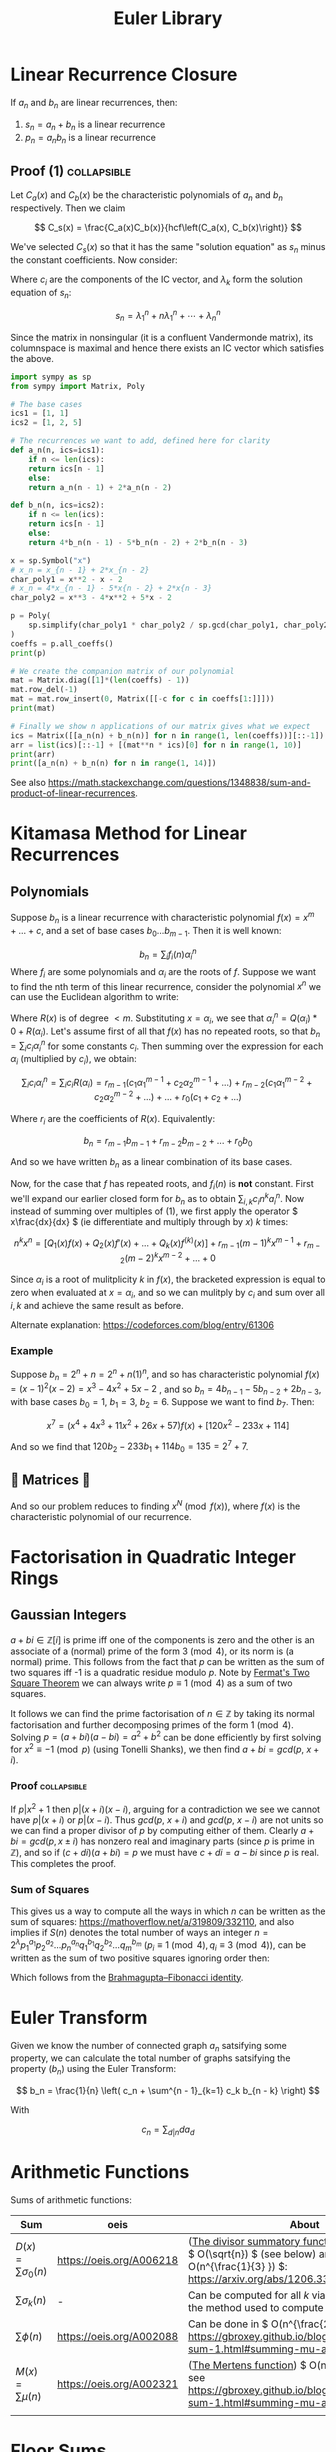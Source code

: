 #+TITLE: Euler Library

* Linear Recurrence Closure

If \( a_n \) and \( b_n \) are linear recurrences, then:

1. \( s_n = a_n + b_n \) is a linear recurrence
2. \( p_n = a_nb_n \) is a linear recurrence

** Proof (1) :collapsible:

Let \( C_a(x) \) and \( C_b(x) \) be the characteristic polynomials of \( a_n \) and \( b_n \) respectively.  Then we claim 

\[
C_s(x) = \frac{C_a(x)C_b(x)}{hcf\left(C_a(x), C_b(x)\right)}
\]

We've selected \( C_s(x) \) so that it has the same "solution equation" as \( s_n \) minus the constant coefficients.  Now consider:

\begin{align*}
\left(
  \begin{array}{cccc}
  \lambda_1^n       & n\lambda_1^n           & \cdots    & \lambda_n^n \\
  \lambda_1^{n - 1} & (n - 1)\lambda_1^{n-1} & \cdots    & \lambda_n^{n-1} \\
  \vdots            & \vdots                 & \ddots    & \vdots \\
  \lambda_1         & \lambda_1              & \cdots    & \lambda_n
  \end{array}
\right)
\left(
\begin{array}{c}
   c_n \\
   c_{n - 1} \\
   \vdots \\
   c_1
\end{array}
\right)
= 
\left(
\begin{array}{c}
   s_n \\
   s_{n - 1} \\
   \vdots \\
   s_1
\end{array}
\right)
\end{align*}

Where \( c_i \) are the components of the IC vector, and \( \lambda_k \) form the solution equation of \( s_n \):

\[
s_n = \lambda_1^n + n\lambda_1^n + \cdots + \lambda_n^n
\]

Since the matrix in nonsingular (it is a confluent Vandermonde matrix), its columnspace is maximal and hence there exists an IC vector which satisfies the above.

#+BEGIN_SRC python
import sympy as sp
from sympy import Matrix, Poly

# The base cases
ics1 = [1, 1]
ics2 = [1, 2, 5]

# The recurrences we want to add, defined here for clarity
def a_n(n, ics=ics1):
    if n <= len(ics):
	return ics[n - 1]
    else:
	return a_n(n - 1) + 2*a_n(n - 2)

def b_n(n, ics=ics2):
    if n <= len(ics):
	return ics[n - 1]
    else:
	return 4*b_n(n - 1) - 5*b_n(n - 2) + 2*b_n(n - 3)

x = sp.Symbol("x")
# x_n = x_{n - 1} + 2*x_{n - 2}
char_poly1 = x**2 - x - 2 
# x_n = 4*x_{n - 1} - 5*x{n - 2} + 2*x{n - 3}
char_poly2 = x**3 - 4*x**2 + 5*x - 2

p = Poly(
    sp.simplify(char_poly1 * char_poly2 / sp.gcd(char_poly1, char_poly2))
)
coeffs = p.all_coeffs()
print(p)

# We create the companion matrix of our polynomial
mat = Matrix.diag([1]*(len(coeffs) - 1))
mat.row_del(-1)
mat = mat.row_insert(0, Matrix([[-c for c in coeffs[1:]]]))
print(mat)

# Finally we show n applications of our matrix gives what we expect
ics = Matrix([[a_n(n) + b_n(n)] for n in range(1, len(coeffs))][::-1])
arr = list(ics)[::-1] + [(mat**n * ics)[0] for n in range(1, 10)]
print(arr)
print([a_n(n) + b_n(n) for n in range(1, 14)])
#+END_SRC

#+RESULTS:
: None

See also https://math.stackexchange.com/questions/1348838/sum-and-product-of-linear-recurrences.

* Kitamasa Method for Linear Recurrences

** Polynomials
Suppose \( b_n \) is a linear recurrence with characteristic polynomial \( f(x) = x^m + ... + c \), and a set of base cases \( b_0 ... b_{m - 1} \).  Then it is well known:

\[
b_n = \sum_i f_i(n)\alpha_i^n
\]
Where \( f_i \) are some polynomials and \( \alpha_i \) are the roots of \( f \).  Suppose we want to find the nth term of this linear recurrence, consider the polynomial \( x^n \) we can use the Euclidean algorithm to write:

\begin{equation}
x^n = Q(x)f(x) + R(x)
\end{equation}

Where \( R(x) \) is of degree \( < m \).  Substituting \( x=\alpha_i \), we see that \( \alpha_i^n = Q(\alpha_i)*0 + R(\alpha_i) \).  Let's assume first of all that \( f(x) \) has no repeated roots, so that \( b_n = \sum_i c_i\alpha_i^n \) for some constants \( c_i \).  Then summing over the expression for each \( \alpha_i \) (multiplied by \( c_i \)), we obtain:

\[
\sum_i c_i\alpha_i^n = \sum_i c_i R(\alpha_i) = r_{m - 1}(c_1 \alpha_1^{m - 1} + c_2 \alpha_2^{m - 1} + ...) + r_{m - 2}(c_1 \alpha_1^{m - 2} + c_2 \alpha_2^{m - 2} + ...) + ... + r_0(c_1 + c_2 + ...)
\]

Where \( r_i \) are the coefficients of \( R(x) \).  Equivalently:

\[
b_n = r_{m - 1}b_{m - 1} + r_{m - 2}b_{m - 2} + ... + r_0b_0
\]

And so we have written \( b_n \) as a linear combination of its base cases.

Now, for the case that \( f \) has repeated roots, and \( f_i(n) \) is *not* constant.  First we'll expand our earlier closed form for \( b_n \) as to obtain \( \sum_{i, k} c_in^ka_i^n \).  Now instead of summing over multiples of (1), we first apply the operator \( x\frac{dx}{dx} \) (ie differentiate and multiply through by \( x \)) \( k \) times:

\[
n^kx^n = \left[Q_1(x)f(x) + Q_2(x)f'(x) + ... + Q_k(x) f^{(k)}(x)\right] + r_{m - 1}(m - 1)^kx^{m - 1} + r_{m - 2}(m - 2)^kx^{m - 2} + ... + 0
\]

Since \( \alpha_i \) is a root of mulitplicity \( k \) in \( f(x) \), the bracketed expression is equal to zero when evaluated at \( x=\alpha_i \), and so we can mulitply by \( c_i \) and sum over all \( i, k \) and achieve the same result as before.

Alternate explanation: https://codeforces.com/blog/entry/61306

*** Example

Suppose \( b_n = 2^n + n = 2^n + n(1)^n \), and so has characteristic polynomial \( f(x) = (x - 1)^2(x - 2) = x^3 - 4x^2 + 5x - 2 \) , and so \( b_n = 4b_{n - 1} - 5b_{n - 2} + 2b_{n - 3} \), with base cases \( b_0 = 1, \ b_1 = 3, \ b_2 = 6 \).  Suppose we want to find \( b_7 \).  Then:

\[
x^7 = \left(x^4 + 4x^3 + 11x^2 + 26x + 57\right)f(x) + \left[120x^2 - 233x + 114\right]
\]

And so we find that \( 120b_2 - 233b_1 + 114b_0 = 135 = 2^7 + 7 \).

** 💖 Matrices 💖

And so our problem reduces to finding \( x^N \pmod{f(x)} \), where \( f(x) \) is the characteristic polynomial of our recurrence.

* Factorisation in Quadratic Integer Rings

** Gaussian Integers

\( a + bi \in \mathbb{Z}[i]  \) is prime iff one of the components is zero and the other is an associate of a (normal) prime of the form \( 3 \pmod 4 \), or its norm is (a normal) prime.  This follows from the fact that \( p \) can be written as the sum of two squares iff -1 is a quadratic residue modulo \( p \).  Note by [[https://en.wikipedia.org/wiki/Fermat%27s_theorem_on_sums_of_two_squares][Fermat's Two Square Theorem]] we can always write \( p \equiv 1 \pmod 4 \) as a sum of two squares.

It follows we can find the prime factorisation of \( n \in \mathbb{Z} \) by taking its normal factorisation and further decomposing primes of the form \( 1 \pmod 4 \).  Solving \( p = (a + bi)(a - bi) = a^2 + b^2 \) can be done efficiently by first solving for \( x^2 \equiv -1 \pmod p \) (using Tonelli Shanks), we then find \( a + bi = gcd(p, \ x + i) \).
*** Proof :collapsible:
If \( p | x^2 + 1 \) then \( p | (x + i)(x - i) \), arguing for a contradiction we see we cannot have \( p|(x + i) \) or \( p | (x - i) \).  Thus \( gcd(p, \ x + i) \) and \( gcd(p, \ x - i) \) are not units so we can find a proper divisor of \( p \) by computing either of them.  Clearly \( a + bi = gcd(p, x \pm i) \) has nonzero real and imaginary parts (since \( p \) is prime in \( \mathbb{Z}  \)), and so if \( (c + di)(a + bi) = p \) we must have \( c + di = a - bi \) since \( p \) is real.  This completes the proof.

*** Sum of Squares

This gives us a way to compute all the ways in which \( n \) can be written as the sum of squares: https://mathoverflow.net/a/319809/332110, and also implies if \( S(n) \) denotes the total number of ways an integer \( n = 2^\lambda p_1^{a_1}p_2^{a_2}...p_n^{a_n}q_1^{b_1}q_2^{b_2}...q_m^{b_m} \) (\( p_i \equiv 1 \pmod 4, q_i \equiv 3 \pmod 4 \)), can be written as the sum of two positive squares ignoring order then:

\begin{equation*}
S(n) =
     \begin{cases}
        \frac{1}{2}\left[\prod_{i=1}^m (a_i + 1) - 1\right] & \text{if } b_i \text{ are all even}\\
        0 & \text{otherwise }
    \end{cases}
\end{equation*}

Which follows from the [[https://en.wikipedia.org/wiki/Brahmagupta%E2%80%93Fibonacci_identity][Brahmagupta–Fibonacci identity]].

* Euler Transform

Given we know the number of connected graph \( a_n \) satsifying some property, we can calculate the total number of graphs satsifying the property (\( b_n \)) using the Euler Transform:

\[
b_n = \frac{1}{n} \left( c_n + \sum^{n - 1}_{k=1} c_k b_{n - k} \right)
\]

With

\[
c_n = \sum_{d|n} d a_d
\]

* Arithmetic Functions

Sums of arithmetic functions:

| Sum                          | oeis                     | About                                                                                                                                                    |
|------------------------------+--------------------------+----------------------------------------------------------------------------------------------------------------------------------------------------------|
| \( D(x) = \sum\sigma_0(n) \) | https://oeis.org/A006218 | ([[https://en.wikipedia.org/wiki/Divisor_summatory_function][The divisor summatory function]]) Can be done in \( O(\sqrt{n}) \) (see below) and extended to \( O(n^{\frac{1}{3} }) \): https://arxiv.org/abs/1206.3369 |
| \( \sum\sigma_k(n) \)        | -                        | Can be computed for all \( k \) via a generalisation of the method used to compute \( D(x) \)                                                            |
| \( \sum\phi(n) \)            | https://oeis.org/A002088 | Can be done in \( O(n^{\frac{2}{3}}) \), see https://gbroxey.github.io/blog/2023/04/30/mult-sum-1.html#summing-mu-and-varphi                             |
| \( M(x) = \sum\mu(n) \)      | https://oeis.org/A002321 | ([[https://en.wikipedia.org/wiki/Mertens_function][The Mertens function]]) \( O(n^{\frac{2}{3}}) \), see https://gbroxey.github.io/blog/2023/04/30/mult-sum-1.html#summing-mu-and-varphi                     |
|                              |                          |                                                                                                                                                          |

* Floor Sums

We can compute the sum:
\[
D(n) = \sum_{k = 1}^n \left \lfloor \frac{n}{k} \right \rfloor
\]

Also known as the [[https://en.wikipedia.org/wiki/Divisor_summatory_function][Divisor Summatory Function]], in \( O(\sqrt{n}) \) time:

#+begin_src python
def divisor_sum(n):
    u = int(math.sqrt(n))  # equivalent to math.isqrt(n) in python 3.8
    return 2*sum(n//k for k in range(1, u + 1)) - u*u
#+end_src

Also known are fast methods to compute \( \sum_{x = 0}^n \left \lfloor \frac{ax + b}{c} \right \rfloor \), \( \sum_{x = 0}^n x \left \lfloor \frac{ax + b}{c} \right \rfloor \), \( \sum_{x = 0}^n \left \lfloor \frac{ax + b}{c} \right \rfloor^2 \) and even more generally \( \sum_{x = 0}^n x^{k_1} \left \lfloor \frac{ax + b}{c} \right \rfloor^{k_2} \), see [[https://asfjwd.github.io/2020-04-24-floor-sum-ap/][this]] blog posts for more details.

* Markov Chains

An [[https://en.wikipedia.org/wiki/Absorbing_Markov_chain][absorbing Markov chain]] has the following form:

 \begin{align*}
P = \left(
  \begin{array}{cc}
  Q & R \\
  0   & I_n \\
  \end{array}
\right)
\end{align*}

Where \( Q \) is the matrix of transitions between non-absorbing states, and \( R \) the matrix between absorbing and non-absorbing states.  We further define the fundamental matrix:

\[
N = \sum_{k = 0}^{\infty} Q^k = (I_t - Q)^{-1}
\]

The following properties hold:

1. \( P^n_{i, j} \) gives the probability of being in state \( j \) starting at state \( i \) after \( n \) transitions
2. The ith entry of \( N1_n \) gives the expected number of steps to absorption when starting from state \( i \)
3. \( P^k = \left(\begin{array}{cc}Q^k & (1 - Q^k)NR \\ 0   & I_n \\\end{array}\right)\)

If we want for example to compute the expected number of steps until absorption for some initial state, e.g. \( N1_n \), it is usually faster (and generally when using matrix-vector calculations) to skip matrix inversion and do the following:

\begin{align*}
N*1_n = (I_n - Q)^{-1}*1_n \\
\Rightarrow (I_n - Q)^{-1}*1_n = v \\
\Rightarrow 1_n = (I_n - Q)v
\end{align*}

Then for example ~sage~ ~(In - Q).solve_right(ones_vector)~ gives us \( v \):

#+begin_src python
def expected(i, Q, ring=QQ):
    n = Q.dimensions()[0]
    I = identity_matrix(ring, n)
    N_inv = (I - Q)
    ones_vector = vector([1]*n)
    return N_inv.solve_right(ones_vector)[i]
#+end_src 

* Binomial Coefficients Modulo \( p \)

[[https://en.wikipedia.org/wiki/Lucas%27s_theorem][Lucas' Theorem]] states that if \( m_km_{k - 1}\cdots m_0 \) and \( n_kn_{k - 1}\cdots n_0 \) are the base \( p \) digit representations of \( m \) and \( n \) respectively, then:

\[  \binom{m}{n} \equiv \prod_{i = 0}^k \binom{m_i}{n_i} \pmod p \]

In base two, this implies that \( \binom{m}{n} \) is odd iff the bits of \( n \) are a subset of the bits of \( m \).  There exist extensions to this theorem for prime powers (see https://web.archive.org/web/20170202003812/http://www.dms.umontreal.ca/~andrew/PDF/BinCoeff.pdf, https://blog.prabowodjonatan.id/posts/binomial-mod-pe/, https://blog.prabowodjonatan.id/posts/binomial-mod-pe/).

[[https://en.wikipedia.org/wiki/Kummer%27s_theorem][Kummer's Theorem]] states that \( v_p(\binom{m}{n}) \) is equal to the number of carries when \( m \) is added to \( n - m \) in base \( p \).

The number of entries in the mth row of Pascal's triangle that are not divisible by \( p \) is equal to the product over all digits \( d \) of \( m \) written in base \( p \) of \( 1 + d \).  Similar formulations exist for the number of entries divisible by \( p \) in the first \( m \) rows of Pascal's triangle.

* Diophantine Equations

** Nonnegative Solutions to Linear Equations

Consider nonnegative solutions to \( x_1 + \cdots + x_k = n \) where \( n \) is known.  Using stars and bars, we can see the total numbers of n-tuple solutions is \( \binom{n + k - 1}{k - 1} \).

A fast method exists for \( a_1x_1 + \cdots + a_kx_k = n \) also.  Let \( f(n) \) be the number of solutions to the equation for \( n \), and \( F(x) = \sum_{n = 0}^{\infty} f(n)x^n \) then we see:

\begin{align*}
F(x) &= (1 + x^{a_1} + x^{2a_1} + \cdots)(1 + x^{a_2} + x^{2a_2} + \cdots)\cdots(1 + x^{a_k} + x^{2a_k} + \cdots) \\
     &= \frac{1}{1 - x^{a_1}}\frac{1}{1 - x^{a_2}}\cdots\frac{1}{1 - x^{a_k}}
\end{align*}

Which we can rearrange to obtain:
\[
(1 - x^{a_1})(1 - x^{a_2})\cdots(1 - x^{a_k})F(x) = 1
\]

Expanding, we can derive a linear recurrence for \( f(n) \).  For example, suppose we want solutions to :

\[
3x + 4y + 5z + w + 9v = n
\]

We obtain:

\[
F(x)\left(-x^{22} + x^{21} + x^{19} - x^{16} - x^{15} + x^{13} - x^9 + x^7 + x^6 - x^3 - x + 1\right) = 1
\]

From which we can derive the recurrence:

\[
f(n) = f(n - 1) + f(n - 3) - f(n - 6) - f(n - 7) + f(n - 9) - f(n - 13) + f(n - 15) + f(n - 16) - f(n - 19) - f(n - 21) + f(n - 22)
\]

The base cases \( f(0) \cdots f(k) \)  can be obtained by manually expanding \( F(x) \), but only including powers \( \le k \).

*** Python                                                      :collapsible:
#+BEGIN_SRC python
from collections import defaultdict

def recurrence(coeffs):  # Usage: recurrence([3, 4, 5, 1, 9])
    # return an array [a1, a2, a3...] s.t. f(n) = a1*f(n - 1) + a2*f(n - 2) + ...
    d = defaultdict(int, {0: 1})
    for pw in coeffs:
        new_dct = d.copy()
        for k, v in d.items(): new_dct[k + pw] += -1*v
        d = new_dct
    mx = max(d) 
    mul = -1*d[mx] // abs(d[mx])
    return [d[i]*mul for i in range(mx)][::-1]
#+END_SRC

* Nim

The Sprague-Grundy Theorem states that every impartial game is equivalent to a game of Nim with a single heap.

* Partisan Game Theory

We may represent a partisan game as \( G = \{ G^L \left| G^R \} \) where the \( G^L, G^R \) represent the set of games a player can move to.  We may assign a number to \( G \) according to the *move advantage* for either player; though only if there exist no \( x \in G^L, y \in G^R \) such that \( y < x \).  A positive value represents an advantage for the left player (\( L \)), and negative an advantage for the right (\( R \)) (with zero representing a win for whoever moves second, ie no moves).  Examples (for \( n \ge 0 \)):

\begin{align*}
\{ \ | \ \} &= 0 \text{  (no moves for either player)}\\
\{ n | \ \} &= n + 1\text{  (L may move to game n - so +1, but R has no moves)}\\
\{ \ | -n \} &= -n - 1\text{  (R may move to game n, but L has no moves)}
\end{align*}

Note there exist games for which one player is guarenteed a win, but has less than a one move advantage, for example:

\[
\{ -1 \left| 0 \}
\]

The *Simplicity Theorem* states that \( \{ a | b \} \) is equal to the first value \( a < x < b \) which occurs first in a special [[https://math.stackexchange.com/questions/816540/proof-of-conways-simplicity-rule-for-surreal-numbers][construction]], in particular all finite games will be dyadic.

** Resources
- https://www.maths.dur.ac.uk/users/herbert.gangl/LIT/ww1chap2.pdf

* Graph Theory

** Bipartite Graphs

Finding a maximal matching can be done in \( O(nm) \) time where \( n,m \) denote the number of vertices and edges respectively.

[[https://python.igraph.org/en/main/][igraph]] is quite fast (though see also https://cp-algorithms.com/graph/kuhn_maximum_bipartite_matching.html):

#+begin_src python
import igraph as ig

edges = [(0, 6), (1, 7), (1, 8), (2, 5), (2, 7), (2, 8), (3, 6), (3, 7), (3, 8), (4, 7)]

vs = max(e + 1 for e, _ in edges)
G = ig.Graph.Bipartite(
    [False]*vs + [True]*vs,
    edges
)
matching = G.maximum_bipartite_matching()
# Matching(<igraph.Graph object at 0x7fb71fd1c950>,[6, 7, 5, 8, -1, 2, 0, 1, 3, -1],types=[False, False, False, False, False, True, True, True, True, True])
#+end_src

* Transforms

http://www.serbanology.com/article/A%20Bitwise%20Convolution%20Tutorial
https://csacademy.com/blog/fast-fourier-transform-and-variations-of-it

* Assorted

- \( f_{n + 1} = a_nf_n + \cdots + a_0f_{n - k} \) is totally periodic modulo \( n \) if \( a_0 \) is a unit in \( \mathbb{Z}_n \) 
